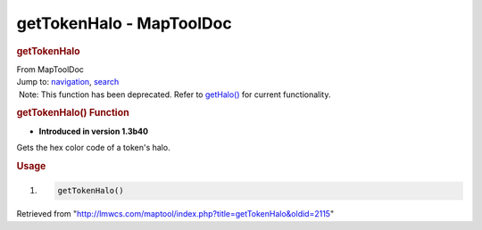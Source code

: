 =========================
getTokenHalo - MapToolDoc
=========================

.. contents::
   :depth: 3
..

.. container:: noprint
   :name: mw-page-base

.. container:: noprint
   :name: mw-head-base

.. container:: mw-body
   :name: content

   .. container:: mw-indicators

   .. rubric:: getTokenHalo
      :name: firstHeading
      :class: firstHeading

   .. container:: mw-body-content
      :name: bodyContent

      .. container::
         :name: siteSub

         From MapToolDoc

      .. container::
         :name: contentSub

      .. container:: mw-jump
         :name: jump-to-nav

         Jump to: `navigation <#mw-head>`__, `search <#p-search>`__

      .. container:: mw-content-ltr
         :name: mw-content-text

         .. container:: template_deprecated

             Note: This function has been deprecated. Refer to
            `getHalo() <getHalo>`__ for current
            functionality.

         .. rubric:: getTokenHalo() Function
            :name: gettokenhalo-function

         .. container:: template_version

            • **Introduced in version 1.3b40**

         .. container:: template_description

            Gets the hex color code of a token's halo.

         .. rubric:: Usage
            :name: usage

         .. container:: mw-geshi mw-code mw-content-ltr

            .. container:: mtmacro source-mtmacro

               #. .. code-block:: none

                     getTokenHalo()

      .. container:: printfooter

         Retrieved from
         "http://lmwcs.com/maptool/index.php?title=getTokenHalo&oldid=2115"

